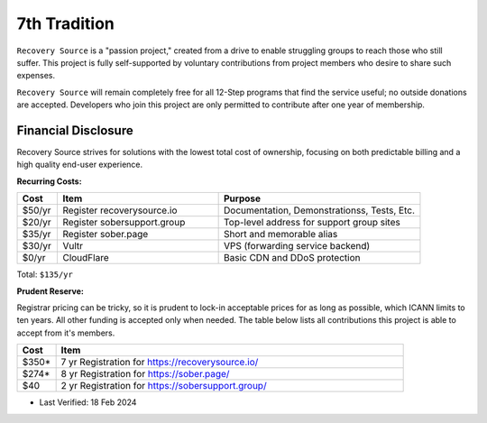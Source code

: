 .. _funding:

7th Tradition
=============

``Recovery Source`` is a "passion project," created from a drive to enable
struggling groups to reach those who still suffer. This project is fully
self-supported by voluntary contributions from project members who desire to
share such expenses.

``Recovery Source`` will remain completely free for all 12-Step programs that
find the service useful; no outside donations are accepted. Developers who join
this project are only permitted to contribute after one year of membership.

Financial Disclosure
--------------------

Recovery Source strives for solutions with the lowest total cost of ownership,
focusing on both predictable billing and a high quality end-user experience.

**Recurring Costs:**

.. list-table::
   :header-rows: 1
   :widths: 10 40 50

   * - Cost
     - Item
     - Purpose

   * - $50/yr
     - Register recoverysource.io
     - Documentation, Demonstrationss, Tests, Etc.

   * - $20/yr
     - Register sobersupport.group
     - Top-level address for support group sites

   * - $35/yr
     - Register sober.page
     - Short and memorable alias

   * - $30/yr
     - Vultr
     - VPS (forwarding service backend)

   * - $0/yr
     - CloudFlare
     - Basic CDN and DDoS protection

Total: ``$135/yr``

**Prudent Reserve:**

Registrar pricing can be tricky, so it is prudent to lock-in acceptable prices
for as long as possible, which ICANN limits to ten years. All other funding is
accepted only when needed. The table below lists all contributions this project
is able to accept from it's members.

.. list-table::
   :header-rows: 1
   :widths: 10 90

   * - Cost
     - Item

   * - $350*
     - 7 yr Registration for https://recoverysource.io/

   * - $274*
     - 8 yr Registration for https://sober.page/

   * - $40
     - 2 yr Registration for https://sobersupport.group/

* Last Verified: 18 Feb 2024
